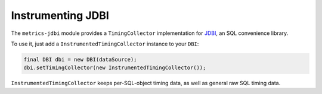 .. _manual-jdbi:

##################
Instrumenting JDBI
##################

The ``metrics-jdbi`` module provides a ``TimingCollector`` implementation for JDBI_, an SQL
convenience library.

.. _JDBI: http://jdbi.org/

To use it, just add a ``InstrumentedTimingCollector`` instance to your ``DBI``:

.. code-block:: java

    final DBI dbi = new DBI(dataSource);
    dbi.setTimingCollector(new InstrumentedTimingCollector());

``InstrumentedTimingCollector`` keeps per-SQL-object timing data, as well as general raw SQL timing
data.
